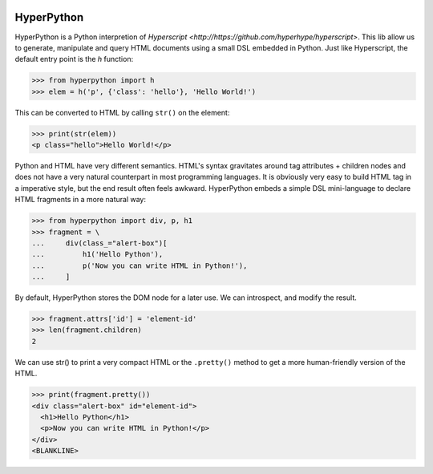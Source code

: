 .. image:: https://readthedocs.org/projects/hyperpython/badge/?version=latest
    :target: http://hyperpython.readthedocs.io/en/latest/?badge=latest
    :alt: Documentation Status
.. image:: https://travis-ci.org/fabiommendes/hyperpython.svg?branch=master
    :target: https://travis-ci.org/fabiommendes/hyperpython
    :alt: Build status
.. image:: https://codeclimate.com/github/fabiommendes/hyperpython/badges/gpa.svg
    :target: https://codeclimate.com/github/fabiommendes/hyperpython
    :alt: Code Climate
.. image:: https://codecov.io/gh/fabiommendes/hyperpython/branch/master/graph/badge.svg
    :target: https://codecov.io/gh/fabiommendes/hyperpython
    :alt: Code coverage


HyperPython
-----------

HyperPython is a Python interpretion of
`Hyperscript <http://https://github.com/hyperhype/hyperscript>`. This lib
allow us to generate, manipulate and query HTML documents using a small DSL
embedded in Python. Just like Hyperscript, the default entry
point is the `h` function:

>>> from hyperpython import h
>>> elem = h('p', {'class': 'hello'}, 'Hello World!')

This can be converted to HTML by calling ``str()`` on the element:

>>> print(str(elem))
<p class="hello">Hello World!</p>

Python and HTML have very different semantics. HTML's syntax gravitates
around tag attributes + children nodes and does not have a very natural
counterpart in most programming languages. It is obviously very easy to build
HTML tag in a imperative style, but the end result often feels awkward.
HyperPython embeds a simple DSL mini-language to declare HTML fragments in a
more natural way:

>>> from hyperpython import div, p, h1
>>> fragment = \
...     div(class_="alert-box")[
...         h1('Hello Python'),
...         p('Now you can write HTML in Python!'),
...     ]

By default, HyperPython stores the DOM node for a later use. We can introspect,
and modify the result.

>>> fragment.attrs['id'] = 'element-id'
>>> len(fragment.children)
2

We can use str() to print a very compact HTML or the ``.pretty()`` method to
get a more human-friendly version of the HTML.

>>> print(fragment.pretty())
<div class="alert-box" id="element-id">
  <h1>Hello Python</h1>
  <p>Now you can write HTML in Python!</p>
</div>
<BLANKLINE>